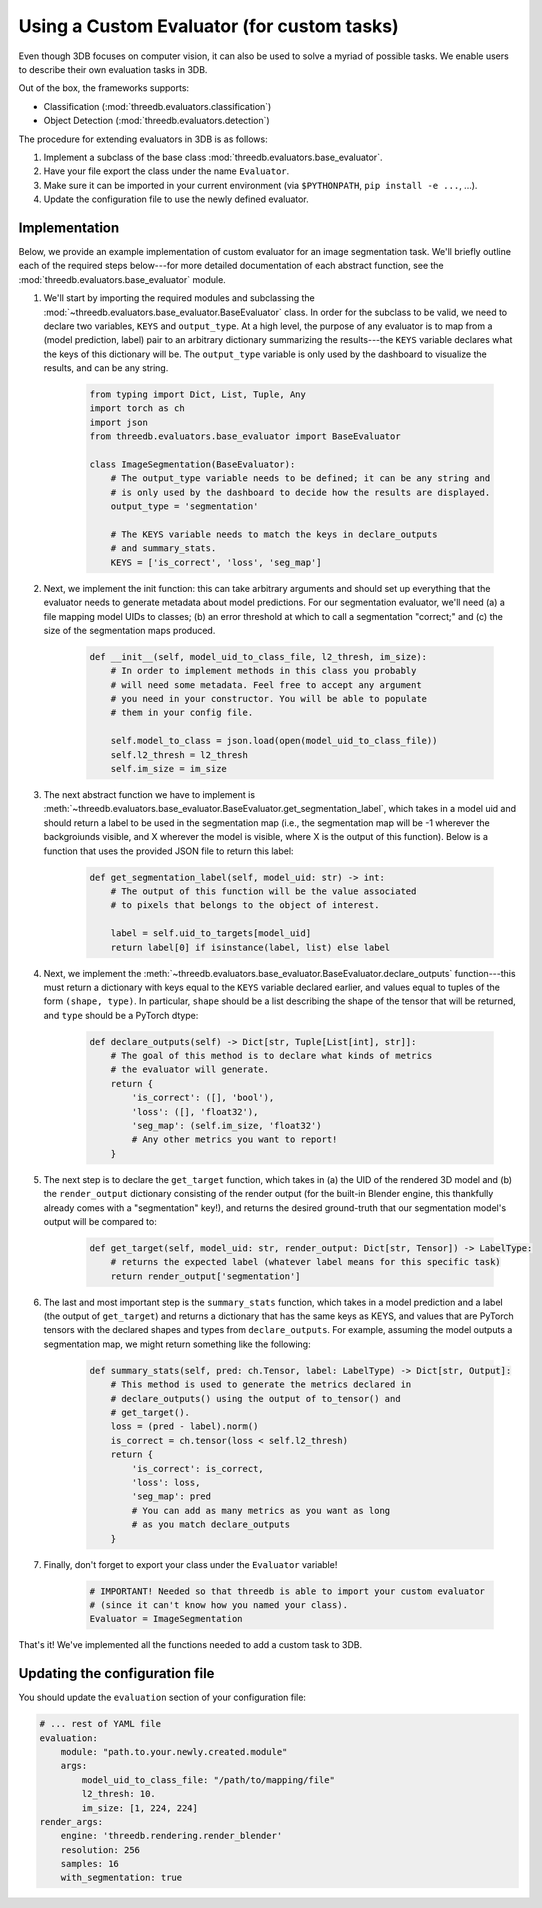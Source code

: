 Using a Custom Evaluator (for custom tasks)
===========================================

Even though 3DB focuses on computer vision, it can also be used to solve a myriad of possible tasks.
We enable users to describe their own evaluation tasks in 3DB.

Out of the box, the frameworks supports:

* Classification (:mod:`threedb.evaluators.classification`)
* Object Detection (:mod:`threedb.evaluators.detection`)

The procedure for extending evaluators in 3DB is as follows:

#. Implement a subclass of the base class :mod:`threedb.evaluators.base_evaluator`.
#. Have your file export the class under the name ``Evaluator``.
#. Make sure it can be imported in your current environment (via ``$PYTHONPATH``, ``pip install -e ...``, ...).
#. Update the configuration file to use the newly defined evaluator.

Implementation
---------------

Below, we provide an example implementation of custom evaluator for an image
segmentation task. We'll briefly outline each of the required steps below---for
more detailed documentation of each abstract function, see the
:mod:`threedb.evaluators.base_evaluator` module.

1. We'll start by importing the required modules and subclassing the
   :mod:`~threedb.evaluators.base_evaluator.BaseEvaluator` class. In order for
   the subclass to be valid, we need to declare two variables, ``KEYS`` and
   ``output_type``. At a high level, the purpose of any evaluator is to map from
   a (model prediction, label) pair to an arbitrary dictionary summarizing the
   results---the ``KEYS`` variable declares what the keys of this dictionary
   will be. The ``output_type`` variable is only used by the dashboard to
   visualize the results, and can be any string.

    .. code-block:: python

        from typing import Dict, List, Tuple, Any
        import torch as ch
        import json
        from threedb.evaluators.base_evaluator import BaseEvaluator

        class ImageSegmentation(BaseEvaluator):
            # The output_type variable needs to be defined; it can be any string and
            # is only used by the dashboard to decide how the results are displayed.
            output_type = 'segmentation'

            # The KEYS variable needs to match the keys in declare_outputs
            # and summary_stats.
            KEYS = ['is_correct', 'loss', 'seg_map']
    
    
2. Next, we implement the init function: this can take arbitrary arguments and
   should set up everything that the evaluator needs to generate metadata about
   model predictions. For our segmentation evaluator, we'll need (a) a file
   mapping model UIDs to classes; (b) an error threshold at which to call a
   segmentation "correct;" and (c) the size of the segmentation maps produced.

    .. code-block:: python

        def __init__(self, model_uid_to_class_file, l2_thresh, im_size):
            # In order to implement methods in this class you probably
            # will need some metadata. Feel free to accept any argument
            # you need in your constructor. You will be able to populate
            # them in your config file.

            self.model_to_class = json.load(open(model_uid_to_class_file))
            self.l2_thresh = l2_thresh
            self.im_size = im_size

3. The next abstract function we have to implement is
   :meth:`~threedb.evaluators.base_evaluator.BaseEvaluator.get_segmentation_label`,
   which takes in a model uid and should return a label to be used in the
   segmentation map (i.e., the segmentation map will be -1 wherever the
   backgroiunds visible, and X wherever the model is visible, where X is the
   output of this function). Below is a function that uses the provided JSON
   file to return this label:

    .. code-block:: python

        def get_segmentation_label(self, model_uid: str) -> int:
            # The output of this function will be the value associated
            # to pixels that belongs to the object of interest.

            label = self.uid_to_targets[model_uid]
            return label[0] if isinstance(label, list) else label

4. Next, we implement the 
   :meth:`~threedb.evaluators.base_evaluator.BaseEvaluator.declare_outputs`
   function---this must return a dictionary with keys equal to the ``KEYS``
   variable declared earlier, and values equal to tuples of the form ``(shape,
   type)``. In particular, ``shape`` should be a list describing the shape of
   the tensor that will be returned, and ``type`` should be a PyTorch dtype:

    .. code-block:: python

        def declare_outputs(self) -> Dict[str, Tuple[List[int], str]]:
            # The goal of this method is to declare what kinds of metrics
            # the evaluator will generate.
            return {
                'is_correct': ([], 'bool'),
                'loss': ([], 'float32'),
                'seg_map': (self.im_size, 'float32')
                # Any other metrics you want to report!
            }

5. The next step is to declare the ``get_target`` function, which takes in (a)
   the UID of the rendered 3D model and (b) the ``render_output`` dictionary
   consisting of the render output (for the built-in Blender engine, this
   thankfully already comes with a "segmentation" key!), and returns the
   desired ground-truth that our segmentation model's output will be compared
   to:

    .. code-block:: python

        def get_target(self, model_uid: str, render_output: Dict[str, Tensor]) -> LabelType:
            # returns the expected label (whatever label means for this specific task)
            return render_output['segmentation']
    
6. The last and most important step is the ``summary_stats`` function, which
   takes in a model prediction and a label (the output of ``get_target``) and
   returns a dictionary that has the same keys as KEYS, and values that are
   PyTorch tensors with the declared shapes and types from ``declare_outputs``.
   For example, assuming the model outputs a segmentation map, we might return
   something like the following:

    .. code-block:: python

        def summary_stats(self, pred: ch.Tensor, label: LabelType) -> Dict[str, Output]:
            # This method is used to generate the metrics declared in
            # declare_outputs() using the output of to_tensor() and
            # get_target().
            loss = (pred - label).norm()
            is_correct = ch.tensor(loss < self.l2_thresh)
            return {
                'is_correct': is_correct,
                'loss': loss,
                'seg_map': pred 
                # You can add as many metrics as you want as long 
                # as you match declare_outputs
            }

7. Finally, don't forget to export your class under the ``Evaluator`` variable!

    .. code-block:: python

        # IMPORTANT! Needed so that threedb is able to import your custom evaluator
        # (since it can't know how you named your class).
        Evaluator = ImageSegmentation

That's it! We've implemented all the functions needed to add a custom task to 3DB.

Updating the configuration file
-------------------------------

You should update the ``evaluation`` section of your configuration file:

.. code-block:: yaml

    # ... rest of YAML file
    evaluation:
        module: "path.to.your.newly.created.module"
        args:
            model_uid_to_class_file: "/path/to/mapping/file"
            l2_thresh: 10.
            im_size: [1, 224, 224]
    render_args:
        engine: 'threedb.rendering.render_blender'
        resolution: 256
        samples: 16
        with_segmentation: true

